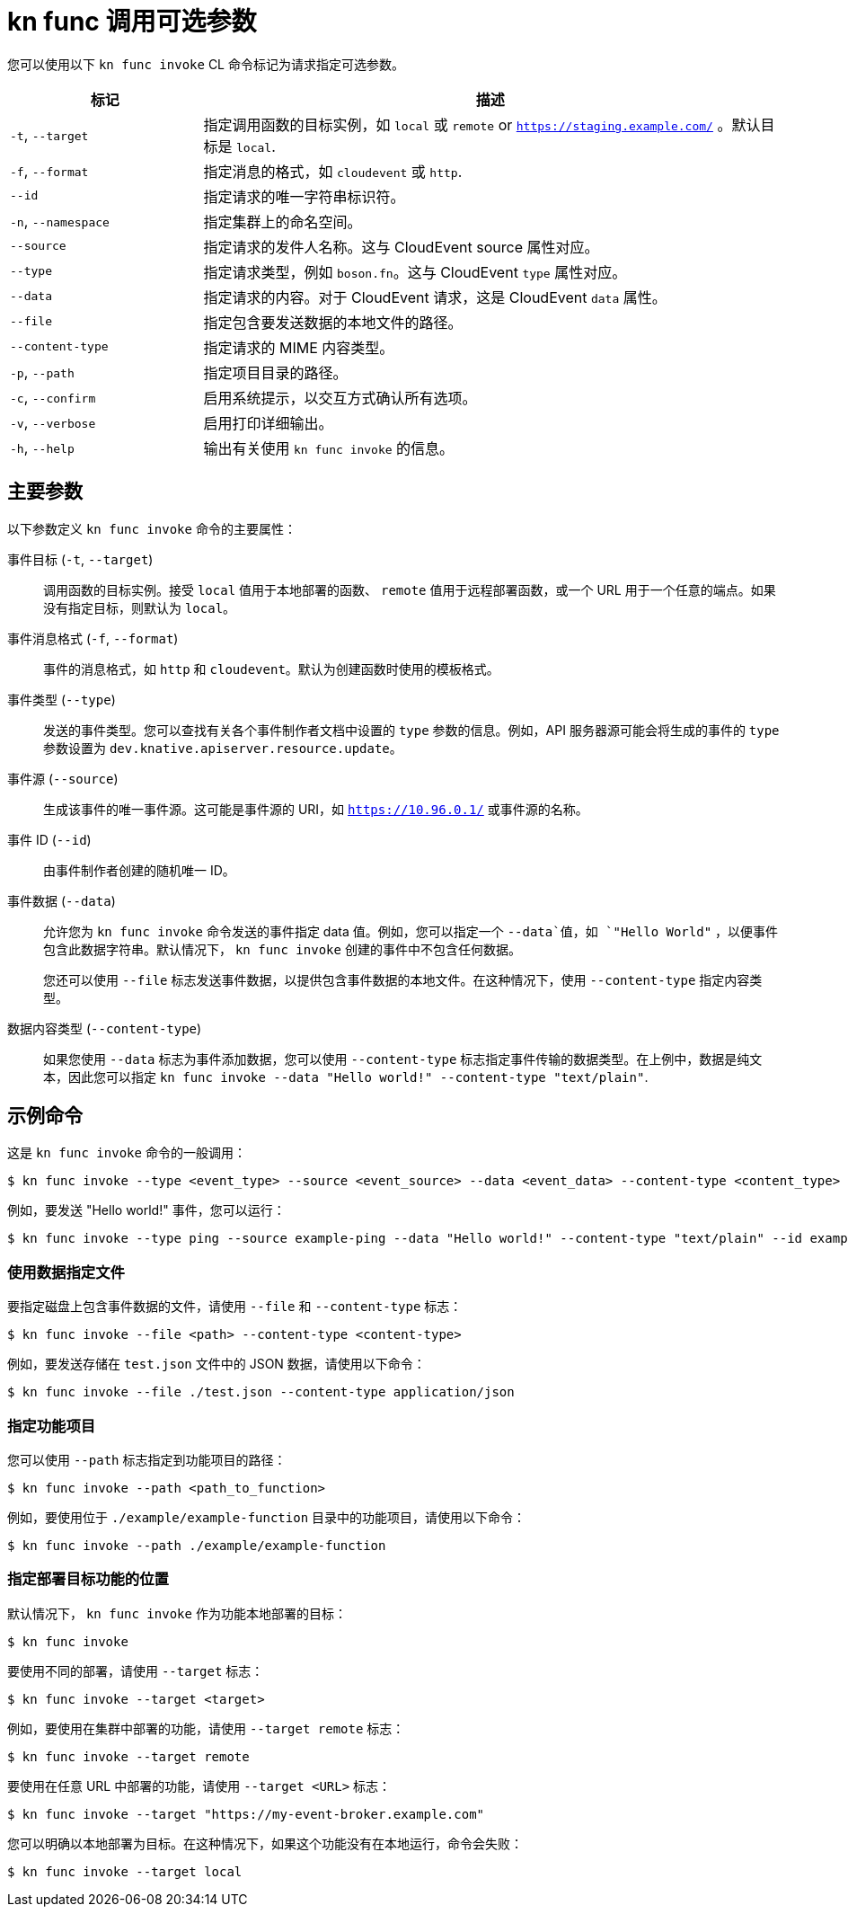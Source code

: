 // Module included in the following assemblies:
//
// * serverless/reference/kn-func-ref.adoc

:_content-type: REFERENCE
[id="serverless-kn-func-invoke-reference_{context}"]
=  kn func 调用可选参数

您可以使用以下 `kn func invoke` CL 命令标记为请求指定可选参数。

[options="header",cols="1,3"]
|===
| 标记 | 描述
| `-t`, `--target` | 指定调用函数的目标实例，如 `local` 或 `remote` or `https://staging.example.com/` 。默认目标是 `local`.
| `-f`, `--format` | 指定消息的格式，如  `cloudevent` 或 `http`.
| `--id` | 指定请求的唯一字符串标识符。
| `-n`, `--namespace` | 指定集群上的命名空间。
| `--source` | 指定请求的发件人名称。这与 CloudEvent source 属性对应。
| `--type` | 指定请求类型，例如 `boson.fn`。这与 CloudEvent `type` 属性对应。
| `--data` | 指定请求的内容。对于 CloudEvent 请求，这是 CloudEvent  `data` 属性。
| `--file` | 指定包含要发送数据的本地文件的路径。
| `--content-type` | 指定请求的 MIME 内容类型。
| `-p`, `--path` | 指定项目目录的路径。
| `-c`, `--confirm` | 启用系统提示，以交互方式确认所有选项。
| `-v`, `--verbose` | 启用打印详细输出。
| `-h`, `--help` | 输出有关使用 `kn func invoke` 的信息。
|===

[id="serverless-kn-func-invoke-main-parameters_{context}"]
== 主要参数

以下参数定义 `kn func invoke` 命令的主要属性：

事件目标 (`-t`, `--target`):: 调用函数的目标实例。接受 `local` 值用于本地部署的函数、 `remote` 值用于远程部署函数，或一个 URL 用于一个任意的端点。如果没有指定目标，则默认为 `local`。
事件消息格式 (`-f`, `--format`):: 事件的消息格式，如 `http` 和 `cloudevent`。默认为创建函数时使用的模板格式。
事件类型 (`--type`):: 发送的事件类型。您可以查找有关各个事件制作者文档中设置的 `type` 参数的信息。例如，API 服务器源可能会将生成的事件的 `type` 参数设置为 `dev.knative.apiserver.resource.update`。
事件源 (`--source`):: 生成该事件的唯一事件源。这可能是事件源的 URI，如 `https://10.96.0.1/` 或事件源的名称。
事件 ID (`--id`):: 由事件制作者创建的随机唯一 ID。
事件数据 (`--data`):: 允许您为 `kn func invoke` 命令发送的事件指定 data 值。例如，您可以指定一个 `--data`值，如  `"Hello World"` ，以便事件包含此数据字符串。默认情况下， `kn func invoke` 创建的事件中不包含任何数据。
+
您还可以使用 `--file` 标志发送事件数据，以提供包含事件数据的本地文件。在这种情况下，使用 `--content-type` 指定内容类型。
数据内容类型 (`--content-type`):: 如果您使用 `--data` 标志为事件添加数据，您可以使用 `--content-type` 标志指定事件传输的数据类型。在上例中，数据是纯文本，因此您可以指定 `kn func invoke --data "Hello world!" --content-type "text/plain"`.

[id="serverless-kn-func-invoke-example-commands_{context}"]
== 示例命令

这是 `kn func invoke` 命令的一般调用：

[source,terminal]
----
$ kn func invoke --type <event_type> --source <event_source> --data <event_data> --content-type <content_type> --id <event_ID> --format <format> --namespace <namespace>
----

例如，要发送 "Hello world!" 事件，您可以运行：

[source,terminal]
----
$ kn func invoke --type ping --source example-ping --data "Hello world!" --content-type "text/plain" --id example-ID --format http --namespace my-ns
----

[id="serverless-kn-func-invoke-example-commands-specifying-file-with-data_{context}"]
=== 使用数据指定文件

要指定磁盘上包含事件数据的文件，请使用 `--file` 和 `--content-type` 标志：

[source,terminal]
----
$ kn func invoke --file <path> --content-type <content-type>
----

例如，要发送存储在 `test.json` 文件中的 JSON 数据，请使用以下命令：

[source,terminal]
----
$ kn func invoke --file ./test.json --content-type application/json
----

[id="serverless-kn-func-invoke-example-commands-specifying-function-project_{context}"]
=== 指定功能项目

您可以使用 `--path` 标志指定到功能项目的路径：

[source,terminal]
----
$ kn func invoke --path <path_to_function>
----

例如，要使用位于 `./example/example-function` 目录中的功能项目，请使用以下命令：

[source,terminal]
----
$ kn func invoke --path ./example/example-function
----

[id="serverless-kn-func-invoke-example-commands-specifying-where-function-is-deployed_{context}"]
=== 指定部署目标功能的位置

默认情况下， `kn func invoke` 作为功能本地部署的目标：

[source,terminal]
----
$ kn func invoke
----

要使用不同的部署，请使用 `--target` 标志：

[source,terminal]
----
$ kn func invoke --target <target>
----

例如，要使用在集群中部署的功能，请使用 `--target remote` 标志：

[source,terminal]
----
$ kn func invoke --target remote
----

要使用在任意 URL 中部署的功能，请使用 `--target <URL>` 标志：

[source,terminal]
----
$ kn func invoke --target "https://my-event-broker.example.com"
----

您可以明确以本地部署为目标。在这种情况下，如果这个功能没有在本地运行，命令会失败：

[source,terminal]
----
$ kn func invoke --target local
----

